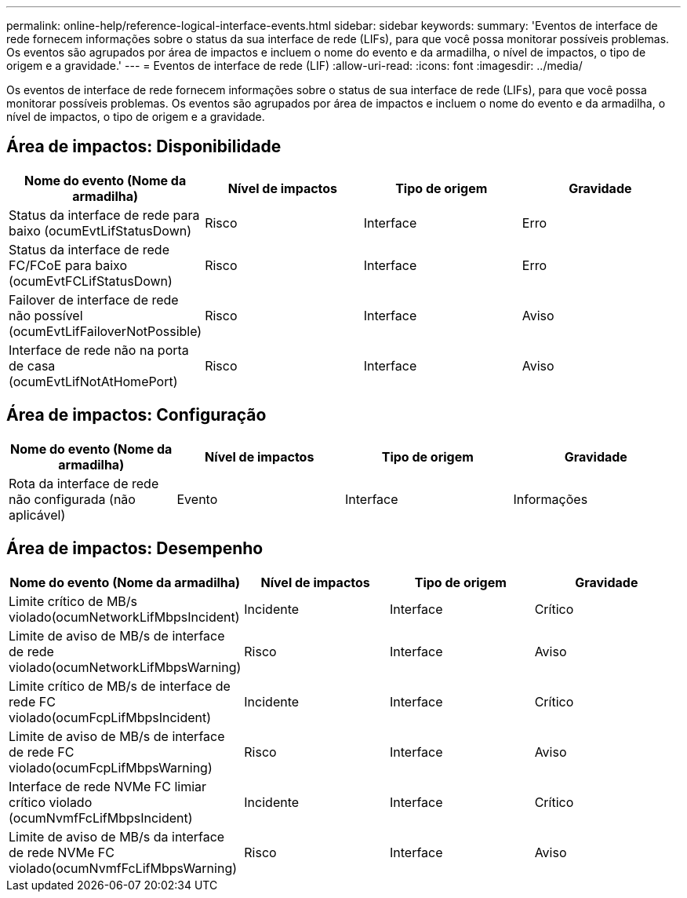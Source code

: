 ---
permalink: online-help/reference-logical-interface-events.html 
sidebar: sidebar 
keywords:  
summary: 'Eventos de interface de rede fornecem informações sobre o status da sua interface de rede (LIFs), para que você possa monitorar possíveis problemas. Os eventos são agrupados por área de impactos e incluem o nome do evento e da armadilha, o nível de impactos, o tipo de origem e a gravidade.' 
---
= Eventos de interface de rede (LIF)
:allow-uri-read: 
:icons: font
:imagesdir: ../media/


[role="lead"]
Os eventos de interface de rede fornecem informações sobre o status de sua interface de rede (LIFs), para que você possa monitorar possíveis problemas. Os eventos são agrupados por área de impactos e incluem o nome do evento e da armadilha, o nível de impactos, o tipo de origem e a gravidade.



== Área de impactos: Disponibilidade

|===
| Nome do evento (Nome da armadilha) | Nível de impactos | Tipo de origem | Gravidade 


 a| 
Status da interface de rede para baixo (ocumEvtLifStatusDown)
 a| 
Risco
 a| 
Interface
 a| 
Erro



 a| 
Status da interface de rede FC/FCoE para baixo (ocumEvtFCLifStatusDown)
 a| 
Risco
 a| 
Interface
 a| 
Erro



 a| 
Failover de interface de rede não possível (ocumEvtLifFailoverNotPossible)
 a| 
Risco
 a| 
Interface
 a| 
Aviso



 a| 
Interface de rede não na porta de casa (ocumEvtLifNotAtHomePort)
 a| 
Risco
 a| 
Interface
 a| 
Aviso

|===


== Área de impactos: Configuração

|===
| Nome do evento (Nome da armadilha) | Nível de impactos | Tipo de origem | Gravidade 


 a| 
Rota da interface de rede não configurada (não aplicável)
 a| 
Evento
 a| 
Interface
 a| 
Informações

|===


== Área de impactos: Desempenho

|===
| Nome do evento (Nome da armadilha) | Nível de impactos | Tipo de origem | Gravidade 


 a| 
Limite crítico de MB/s violado(ocumNetworkLifMbpsIncident)
 a| 
Incidente
 a| 
Interface
 a| 
Crítico



 a| 
Limite de aviso de MB/s de interface de rede violado(ocumNetworkLifMbpsWarning)
 a| 
Risco
 a| 
Interface
 a| 
Aviso



 a| 
Limite crítico de MB/s de interface de rede FC violado(ocumFcpLifMbpsIncident)
 a| 
Incidente
 a| 
Interface
 a| 
Crítico



 a| 
Limite de aviso de MB/s de interface de rede FC violado(ocumFcpLifMbpsWarning)
 a| 
Risco
 a| 
Interface
 a| 
Aviso



 a| 
Interface de rede NVMe FC limiar crítico violado (ocumNvmfFcLifMbpsIncident)
 a| 
Incidente
 a| 
Interface
 a| 
Crítico



 a| 
Limite de aviso de MB/s da interface de rede NVMe FC violado(ocumNvmfFcLifMbpsWarning)
 a| 
Risco
 a| 
Interface
 a| 
Aviso

|===